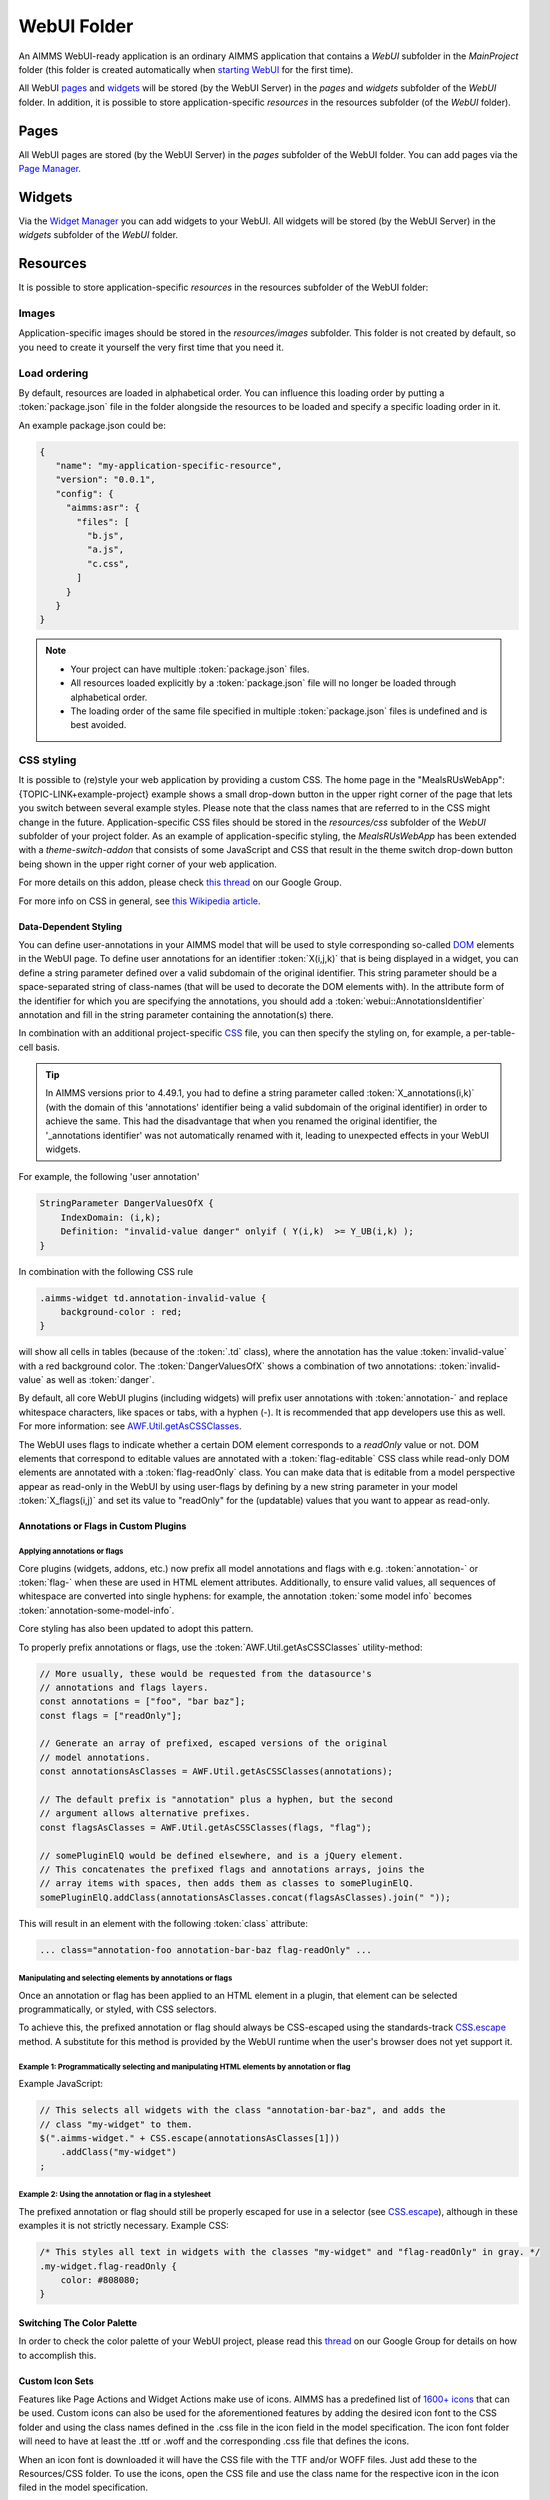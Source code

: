 WebUI Folder
************

An AIMMS WebUI-ready application is an ordinary AIMMS application that contains a *WebUI* subfolder in the *MainProject* folder (this folder is created automatically when `starting WebUI <publishing.html>`_ for the first time). 

.. image:: images/folderstructurewebui_v2.png
    :align: center

All WebUI `pages <page-manager.html>`_ and `widgets <widget-manager.html>`_ will be stored (by the WebUI Server) in the *pages* and *widgets* subfolder of the *WebUI* folder. In addition, it is possible to store application-specific *resources* in the resources subfolder (of the *WebUI* folder). 

Pages
=====

All WebUI pages are stored (by the WebUI Server) in the *pages* subfolder of the WebUI folder. You can add pages via the `Page Manager <page-manager.html#add-a-page>`_.

Widgets
=======

Via the `Widget Manager <widget-manager.html>`_ you can add widgets to your WebUI. All widgets will be stored (by the WebUI Server) in the *widgets* subfolder of the *WebUI* folder.

Resources
=========

It is possible to store application-specific *resources* in the resources subfolder of the WebUI folder:

.. image:: images/folderstructureresources.png
    :align: center

Images
-------

Application-specific images should be stored in the *resources/images* subfolder. This folder is not created by default, so you need to create it yourself the very first time that you need it.

Load ordering
-------------

By default, resources are loaded in alphabetical order. You can influence this loading order by putting a :token:`package.json` file in the folder alongside the resources to be loaded and specify a specific loading order in it.

An example package.json could be:

.. code-block:: JSON

    {
       "name": "my-application-specific-resource",
       "version": "0.0.1",
       "config": {
         "aimms:asr": {
           "files": [
             "b.js",
             "a.js",
             "c.css",
           ]
         }
       }
    }

.. note::

    * Your project can have multiple :token:`package.json` files.
    * All resources loaded explicitly by a :token:`package.json` file will no longer be loaded through alphabetical order.
    * The loading order of the same file specified in multiple :token:`package.json` files is undefined and is best avoided.

CSS styling
-----------

It is possible to (re)style your web application by providing a custom CSS. The home page in the "MealsRUsWebApp":{TOPIC-LINK+example-project} example shows a small drop-down button in the upper right corner of the page that lets you switch between several example styles. Please note that the class names that are referred to in the CSS might change in the future. Application-specific CSS files should be stored in the *resources/css* subfolder of the *WebUI* subfolder of your project folder. As an example of application-specific styling, the *MealsRUsWebApp* has been extended with a *theme-switch-addon* that consists of some JavaScript and CSS that result in the theme switch drop-down button being shown in the upper right corner of your web application.

For more details on this addon, please check `this thread <https://groups.google.com/forum/#!category-topic/aimms/aimms-webui/wWXT91QVNBQ>`_ on our Google Group.

For more info on CSS in general, see `this Wikipedia article <https://en.wikipedia.org/wiki/Cascading_Style_Sheets>`_.

Data-Dependent Styling
++++++++++++++++++++++

You can define user-annotations in your AIMMS model that will be used to style corresponding so-called `DOM <https://en.wikipedia.org/wiki/Document_Object_Model>`_ elements in the WebUI page. To define user annotations for an identifier :token:`X(i,j,k)` that is being displayed in a widget, you can define a string parameter defined over a valid subdomain of the original identifier. This string parameter should be a space-separated string of class-names (that will be used to decorate the DOM elements with). In the attribute form of the identifier for which you are specifying the annotations, you should add a :token:`webui::AnnotationsIdentifier` annotation and fill in the string parameter containing the annotation(s) there.

In combination with an additional project-specific `CSS <#css-styling>`_ file, you can then specify the styling on, for example, a per-table-cell basis.

.. tip:: 

    In AIMMS versions prior to 4.49.1, you had to define a string parameter called :token:`X_annotations(i,k)` (with the domain of this 'annotations' identifier being a valid subdomain of the original identifier) in order to achieve the same. This had the disadvantage that when you renamed the original identifier, the '_annotations identifier' was not automatically renamed with it, leading to unexpected effects in your WebUI widgets.

For example, the following 'user annotation'

.. code::	

    StringParameter DangerValuesOfX {
        IndexDomain: (i,k);	
        Definition: "invalid-value danger" onlyif ( Y(i,k)  >= Y_UB(i,k) );
    }

In combination with the following CSS rule

.. code-block:: CSS

    .aimms-widget td.annotation-invalid-value {
        background-color : red;
    }

will show all cells in tables (because of the :token:`.td` class), where the annotation has the value :token:`invalid-value` with a red background color. The :token:`DangerValuesOfX` shows a combination of two annotations: :token:`invalid-value` as well as :token:`danger`.

By default, all core WebUI plugins (including widgets) will prefix user annotations with :token:`annotation-` and replace whitespace characters, like spaces or tabs, with a hyphen (-). It is recommended that app developers use this as well. For more information: see `AWF.Util.getAsCSSClasses <#applying- annotations-or-flags>`_.

The WebUI uses flags to indicate whether a certain DOM element corresponds to a *readOnly* value or not. DOM elements that correspond to editable values are annotated with a :token:`flag-editable` CSS class while read-only DOM elements are annotated with a :token:`flag-readOnly` class. You can make data that is editable from a model perspective appear as read-only in the WebUI by using user-flags by defining by a new string parameter in your model :token:`X_flags(i,j)` and set its value to "readOnly" for the (updatable) values that you want to appear as read-only.

Annotations or Flags in Custom Plugins
++++++++++++++++++++++++++++++++++++++

Applying annotations or flags
^^^^^^^^^^^^^^^^^^^^^^^^^^^^^

Core plugins (widgets, addons, etc.) now prefix all model annotations and flags with e.g. :token:`annotation-` or :token:`flag-` when these are used in HTML element attributes. Additionally, to ensure valid values, all sequences of whitespace are converted into single hyphens: for example, the annotation :token:`some model info` becomes :token:`annotation-some-model-info`.

Core styling has also been updated to adopt this pattern.

To properly prefix annotations or flags, use the :token:`AWF.Util.getAsCSSClasses` utility-method:

.. code-block:: js

    // More usually, these would be requested from the datasource's
    // annotations and flags layers.
    const annotations = ["foo", "bar baz"];
    const flags = ["readOnly"];

    // Generate an array of prefixed, escaped versions of the original
    // model annotations.
    const annotationsAsClasses = AWF.Util.getAsCSSClasses(annotations);

    // The default prefix is "annotation" plus a hyphen, but the second
    // argument allows alternative prefixes.
    const flagsAsClasses = AWF.Util.getAsCSSClasses(flags, "flag");

    // somePluginElQ would be defined elsewhere, and is a jQuery element.
    // This concatenates the prefixed flags and annotations arrays, joins the
    // array items with spaces, then adds them as classes to somePluginElQ.
    somePluginElQ.addClass(annotationsAsClasses.concat(flagsAsClasses).join(" "));

This will result in an element with the following :token:`class` attribute:

.. code-block:: css

    ... class="annotation-foo annotation-bar-baz flag-readOnly" ...

Manipulating and selecting elements by annotations or flags
^^^^^^^^^^^^^^^^^^^^^^^^^^^^^^^^^^^^^^^^^^^^^^^^^^^^^^^^^^^

Once an annotation or flag has been applied to an HTML element in a plugin, that element can be selected programmatically, or styled, with CSS selectors.

To achieve this, the prefixed annotation or flag should always be CSS-escaped using the standards-track `CSS.escape <https://drafts.csswg.org/cssom/#utility-apis>`_ method. A substitute for this method is provided by the WebUI runtime when the user's browser does not yet support it.

Example 1: Programmatically selecting and manipulating HTML elements by annotation or flag
^^^^^^^^^^^^^^^^^^^^^^^^^^^^^^^^^^^^^^^^^^^^^^^^^^^^^^^^^^^^^^^^^^^^^^^^^^^^^^^^^^^^^^^^^^

Example JavaScript:

.. code-block:: js

    // This selects all widgets with the class "annotation-bar-baz", and adds the
    // class "my-widget" to them.
    $(".aimms-widget." + CSS.escape(annotationsAsClasses[1]))
        .addClass("my-widget")
    ;

Example 2: Using the annotation or flag in a stylesheet
^^^^^^^^^^^^^^^^^^^^^^^^^^^^^^^^^^^^^^^^^^^^^^^^^^^^^^^


The prefixed annotation or flag should still be properly escaped for use in a selector (see `CSS.escape <https://drafts.csswg.org/cssom/#utility-apis>`_), although in these examples it is not strictly necessary. Example CSS:

.. code-block:: css

    /* This styles all text in widgets with the classes "my-widget" and "flag-readOnly" in gray. */
    .my-widget.flag-readOnly {
        color: #808080;
    }

Switching The Color Palette
+++++++++++++++++++++++++++

In order to check the color palette of your WebUI project, please read this `thread <https://groups.google.com/forum/#!category-topic/aimms/aimms-webui/RvM8E_9QIVg>`_ on our Google Group for details on how to accomplish this.

Custom Icon Sets
++++++++++++++++

Features like Page Actions and Widget Actions make use of icons. AIMMS has a predefined list of `1600+ icons <../_static/aimms-icons/icons-reference.html>`_ that can be used. Custom icons can also be used for the aforementioned features by adding the desired icon font to the CSS folder and using the class names defined in the .css file in the icon field in the model specification. The icon font folder will need to have at least the .ttf or .woff and the corresponding .css file that defines the icons.

When an icon font is downloaded it will have the CSS file with the TTF and/or WOFF files. Just add these to the Resources/CSS folder. To use the icons, open the CSS file and use the class name for the respective icon in the icon filed in the model specification.


.. image:: images/CustomIcon_Folder1.png
    :align: center


The icofont.css will have classes defined for each icon as illustrated below:

.. code-block:: css

    .icofont-brand-acer:before
    {
        content: "\e896";
    }

    .icofont-brand-adidas:before
    {
        content: "\e897";
    }

    .icofont-brand-adobe:before
    {
        content: "\e898";
    }

Pick the desired icon class and add use it in the icon field in the model specification. eg: :token:`icofont-brand-adidas` 


JavaScript
----------

Application-specific JavaScript files (e.g. `widget [addons] <own-widgets.html>`_ or Unit Support files should be stored in the *resources/javascript* subfolder.

Unit Support
++++++++++++

In the WebUI, units from your AIMMS model will per default be displayed in the Table, Scalar and Slider widgets. These widgets have an option 'Show Units' in the 'Miscellaneous' tab of their options editor where you can overrule this. For all widget types, the units will be displayed in the tooltips as well.

The units that are displayed follow the Convention identifier in your model that is specified in the Convention attribute of you Main model.

.. tip:: 

    In AIMMS 4.50 and lower versions, unit support was handled in the manner described below. When opening your WebUI in AIMMS 4.51 or higher, you will automatically get a warning dialog if this 'old-style' unit support is detected. You are encouraged to adapt your model to the new standard.

.. code-block:: js

    IdentifierUnitMap = {
		"Distance" : "km"
	};

will display the distance values in 'km'. Input for the 'Distance' identifier will also be interpreted in terms of 'km'. Please note that you can only specify display units for which there exists a valid conversion to the base unit of the identifier in your model.

Multi-Language Support
----------------------

WebUI offers multi-language support. Depending on the language settings of your browser, all strings that are displayed in the WebUI will be checked against a language specific translation table. If a translation is available, the translation is displayed. Otherwise, the original string is displayed.

Project-Specific Translations
+++++++++++++++++++++++++++++

In addition to the built-in translations in WebUI, you can add your own translation files to your WebUI applications. Model identifier names can then be translated according to the browser's language.

Please note that you can translate not only from one language to another, but also from model abbreviations to strings that are more readable by the end-user, e.g.:

.. code-block:: js

   F_X_EGG = Egg

Translation files should be placed anywhere below your project's `resources <folder.html#resources>`_ folder, and must use the following naming-conventions:

* :token:`<anything>.properties`: Default translations, also used as fallbacks when a specific translation is unavailable in another language. These translations should not be duplicated in a separate language-specific file, but may be overridden to provide translations for a particular locale.
* :token:`<anything>_xx.properties`: Translations for a specific language, using an `ISO 639 language-code <https://en.wikipedia.org/wiki/List_of_ISO_639-1_codes>`_, e.g. :token:`xx` becomes :token:`nl` for Dutch.
* :token:`<anything>_xx-YY.properties`: Translations for a specific language-and-country combination, using an `ISO 639 language-code</a> and an <a href="https://en.wikipedia.org/wiki/ISO_3166-1_alpha-2">ISO 3166 country-code <https://en.wikipedia.org/wiki/List_of_ISO_639-1_codes>`_, e.g. :token:`xx-YY` becomes :token:`pt-BR` for Brazilian Portuguese.

.. tip::

    Please note that you can create as many translation files as you like. This allows you to keep a clear topic/subject per file.

To provide a default translation in English for your WebUI app, create a file :token:`<anything>.properties` with your translation pairs:

.. code-block:: js

    org_name = Organi***z***ation name

To provide a translation for another language, e.g. :token:`nl`, create a file :token:`<anything>_nl.properties` with your translation pairs:

.. code-block:: js    

    org_name = Organisatienaam

To provide a translation for a language-locale, e.g. :token:`en-GB`, create a file :token:`<anything>_en-GB.properties` with your translation pairs:

.. code-block:: js

    org_name = Organi***s***ation name

Element Text
++++++++++++

In addition to the project-specific translations, you can also use string parameters from your model to provide translations for set elements in your WebUI applications. You have to specify these through so-called _annotations_ in AIMMS. To do so, open the attribute form of a Set identifier and click on the 'Add Annotation' wizard button below the comment attribute:

.. image:: images/addannotation.jpg
    :align: center

Select the :token:`Webui::ElementTextIdentifier` annotation type and specify the name of the 1-dimensional string parameter which holds the translated element values:

.. image:: images/specifiedannotation.jpg
    :align: center

Please be aware that AIMMS does not provide syntax checking in the annotations field, so make sure you type the identifier name correctly. Furthermore, please also note that you should not add the index to the identifier name (so, in the example above, :token:`PlaneNames` is specified rather than :token:`PlaneNames(p)`).

The effect of this will be that wherever the element names would normally be displayed in your WebUI widgets, the corresponding string values will be displayed instead. This allows you to provide your users with clearer text than the 'raw' element names as they exist in your AIMMS model.

Please note that when you display elements of a subset in the WebUI, it will automatically use the element text as specified in its rootset. However, you are allowed to override the element text for each (sub) subset of a set. The WebUI will use the most specific text. So, if you have :token:`SetA`, :token:`SetB` and :token:`SetC`, where :token:`SetC` is a subset of :token:`SetB` and :token:`SetB` is a subset of :token:`SetA`, and you display elements from :token:`SetC`, the WebUI will use the translation specified for :token:`SetC`. If this is not available, it will use the translation specified for :token:`SetB`. If that is not available, it will use the translation specified for :token:`SetA`. 

.. important::

    The above mechanism is featured in AIMMS 4.46 and later. If you are still using an older version of AIMMS, the following applies:

For now, the element text identifiers need to be specified in a project-specific JavaScript resource (located in the :token:`resources` subfolder) that lists the string parameter on a per-index level. For example, a project specific resource with the following contents

.. code-block:: js

    ElementTextMap = {
         "i" : "ItemDescription"
    };

will display :token:`ItemDescription` instead of the element :token:`i` in your widgets. Please note, that the string parameters that are specified in the *ElementTextMap* need to be declared as one-dimensional identifiers over the associated index in your AIMMS model.

.. important:: 

    In AIMMS versions lower than 4.46, this feature does not work properly when used in combination with the selectionbox widget.


